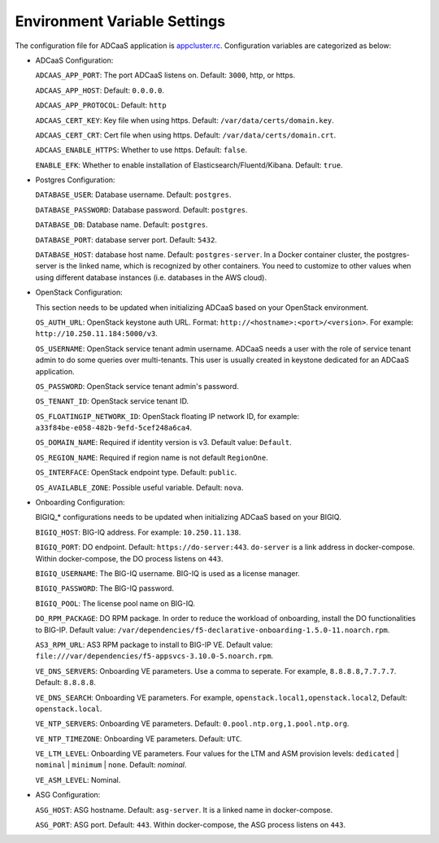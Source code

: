Environment Variable Settings
=============================

The configuration file for ADCaaS application is `appcluster.rc <https://github.com/F5Networks/f5-adcaas-openstack/blob/master/deploy/appcluster.rc>`_. Configuration variables are categorized as below:

* ADCaaS Configuration:
  
  ``ADCAAS_APP_PORT``: The port ADCaaS listens on. Default: ``3000``, http, or https.
  
  ``ADCAAS_APP_HOST``: Default: ``0.0.0.0``.

  ``ADCAAS_APP_PROTOCOL``: Default: ``http``
  
  ``ADCAAS_CERT_KEY``: Key file when using https. Default: ``/var/data/certs/domain.key``.
  
  ``ADCAAS_CERT_CRT``: Cert file when using https. Default: ``/var/data/certs/domain.crt``.
  
  ``ADCAAS_ENABLE_HTTPS``: Whether to use https. Default: ``false``.

  ``ENABLE_EFK``: Whether to enable installation of Elasticsearch/Fluentd/Kibana. Default: ``true``.

* Postgres Configuration:

  ``DATABASE_USER``: Database username. Default: ``postgres``.
  
  ``DATABASE_PASSWORD``: Database password. Default: ``postgres``.
  
  ``DATABASE_DB``: Database name. Default: ``postgres``.
  
  ``DATABASE_PORT``: database server port. Default: ``5432``.
  
  ``DATABASE_HOST``: database host name. Default: ``postgres-server``. In a Docker container cluster, the postgres-server is the linked name, which is recognized by other containers. You need to customize to other values when using different database instances (i.e. databases in the AWS cloud).

* OpenStack Configuration: 

  This section needs to be updated when initializing ADCaaS based on your OpenStack environment.

  ``OS_AUTH_URL``: OpenStack keystone auth URL. Format: ``http://<hostname>:<port>/<version>``. For example: ``http://10.250.11.184:5000/v3``.
  
  ``OS_USERNAME``: OpenStack service tenant admin username. ADCaaS needs a user with the role of service tenant admin to do some queries over multi-tenants. This user is usually created in keystone dedicated for an ADCaaS application. 
  
  ``OS_PASSWORD``: OpenStack service tenant admin's password.
  
  ``OS_TENANT_ID``: OpenStack service tenant ID. 
  
  ``OS_FLOATINGIP_NETWORK_ID``: OpenStack floating IP network ID, for example: ``a33f84be-e058-482b-9efd-5cef248a6ca4``.
  
  ``OS_DOMAIN_NAME``: Required if identity version is v3. Default value: ``Default``.
  
  ``OS_REGION_NAME``: Required if region name is not default ``RegionOne``.
  
  ``OS_INTERFACE``: OpenStack endpoint type. Default: ``public``.
  
  ``OS_AVAILABLE_ZONE``: Possible useful variable. Default: ``nova``.

* Onboarding Configuration:

  BIGIQ_* configurations needs to be updated when initializing ADCaaS based on your BIGIQ.

  ``BIGIQ_HOST``: BIG-IQ address. For example: ``10.250.11.138``.

  ``BIGIQ_PORT``: DO endpoint. Default: ``https://do-server:443``. ``do-server`` is a link address in docker-compose. Within docker-compose, the DO process listens on ``443``.
  
  ``BIGIQ_USERNAME``: The BIG-IQ username. BIG-IQ is used as a license manager.
  
  ``BIGIQ_PASSWORD``: The BIG-IQ password.
  
  ``BIGIQ_POOL``: The license pool name on BIG-IQ. 
  
  ``DO_RPM_PACKAGE``: DO RPM package. In order to reduce the workload of onboarding, install the DO functionalities to BIG-IP. Default value: ``/var/dependencies/f5-declarative-onboarding-1.5.0-11.noarch.rpm``.
  
  ``AS3_RPM_URL``: AS3 RPM package to install to BIG-IP VE. Default value: ``file:///var/dependencies/f5-appsvcs-3.10.0-5.noarch.rpm``.
  
  ``VE_DNS_SERVERS``: Onboarding VE parameters. Use a comma to seperate. For example, ``8.8.8.8,7.7.7.7``. Default: ``8.8.8.8``.
  
  ``VE_DNS_SEARCH``: Onboarding VE parameters. For example, ``openstack.local1,openstack.local2``, Default: ``openstack.local``.
  
  ``VE_NTP_SERVERS``: Onboarding VE parameters. Default: ``0.pool.ntp.org,1.pool.ntp.org``.
  
  ``VE_NTP_TIMEZONE``: Onboarding VE parameters. Default: ``UTC``.
  
  ``VE_LTM_LEVEL``: Onboarding VE parameters. Four values for the LTM and ASM provision levels: ``dedicated`` | ``nominal`` | ``minimum`` | ``none``. Default: `nominal`.
  
  ``VE_ASM_LEVEL``: Nominal.

* ASG Configuration:

  ``ASG_HOST``: ASG hostname. Default: ``asg-server``. It is a linked name in docker-compose.
  
  ``ASG_PORT``: ASG port. Default: ``443``. Within docker-compose, the ASG process listens on ``443``.
